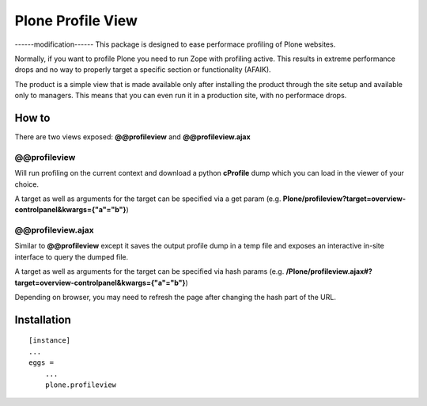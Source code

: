 Plone Profile View
==================
------modification------
This package is designed to ease performace profiling of Plone websites.

Normally, if you want to profile Plone you need to run Zope with profiling active. This results in extreme performance drops and no way to properly target a specific section or functionality (AFAIK).

The product is a simple view that is made available only after installing the product through the site setup and available only to managers. This means that you can even run it in a production site, with no performace drops.


How to
------

There are two views exposed: **@@profileview** and **@@profileview.ajax**

@@profileview
~~~~~~~~~~~~~

Will run profiling on the current context and download a python **cProfile** dump which you can load in the viewer of your choice.

A target as well as arguments for the target can be specified via a get param (e.g. **Plone/profileview?target=overview-controlpanel&kwargs={"a"="b"}**)


@@profileview.ajax
~~~~~~~~~~~~~~~~~~

Similar to **@@profileview** except it saves the output profile dump in a temp file and exposes an interactive in-site interface to query the dumped file.

A target as well as arguments for the target can be specified via hash params (e.g. **/Plone/profileview.ajax#?target=overview-controlpanel&kwargs={"a"="b"}**)


Depending on browser, you may need to refresh the page after changing the hash part of the URL.


Installation
------------

::

    [instance]
    ...
    eggs =
        ...
        plone.profileview
